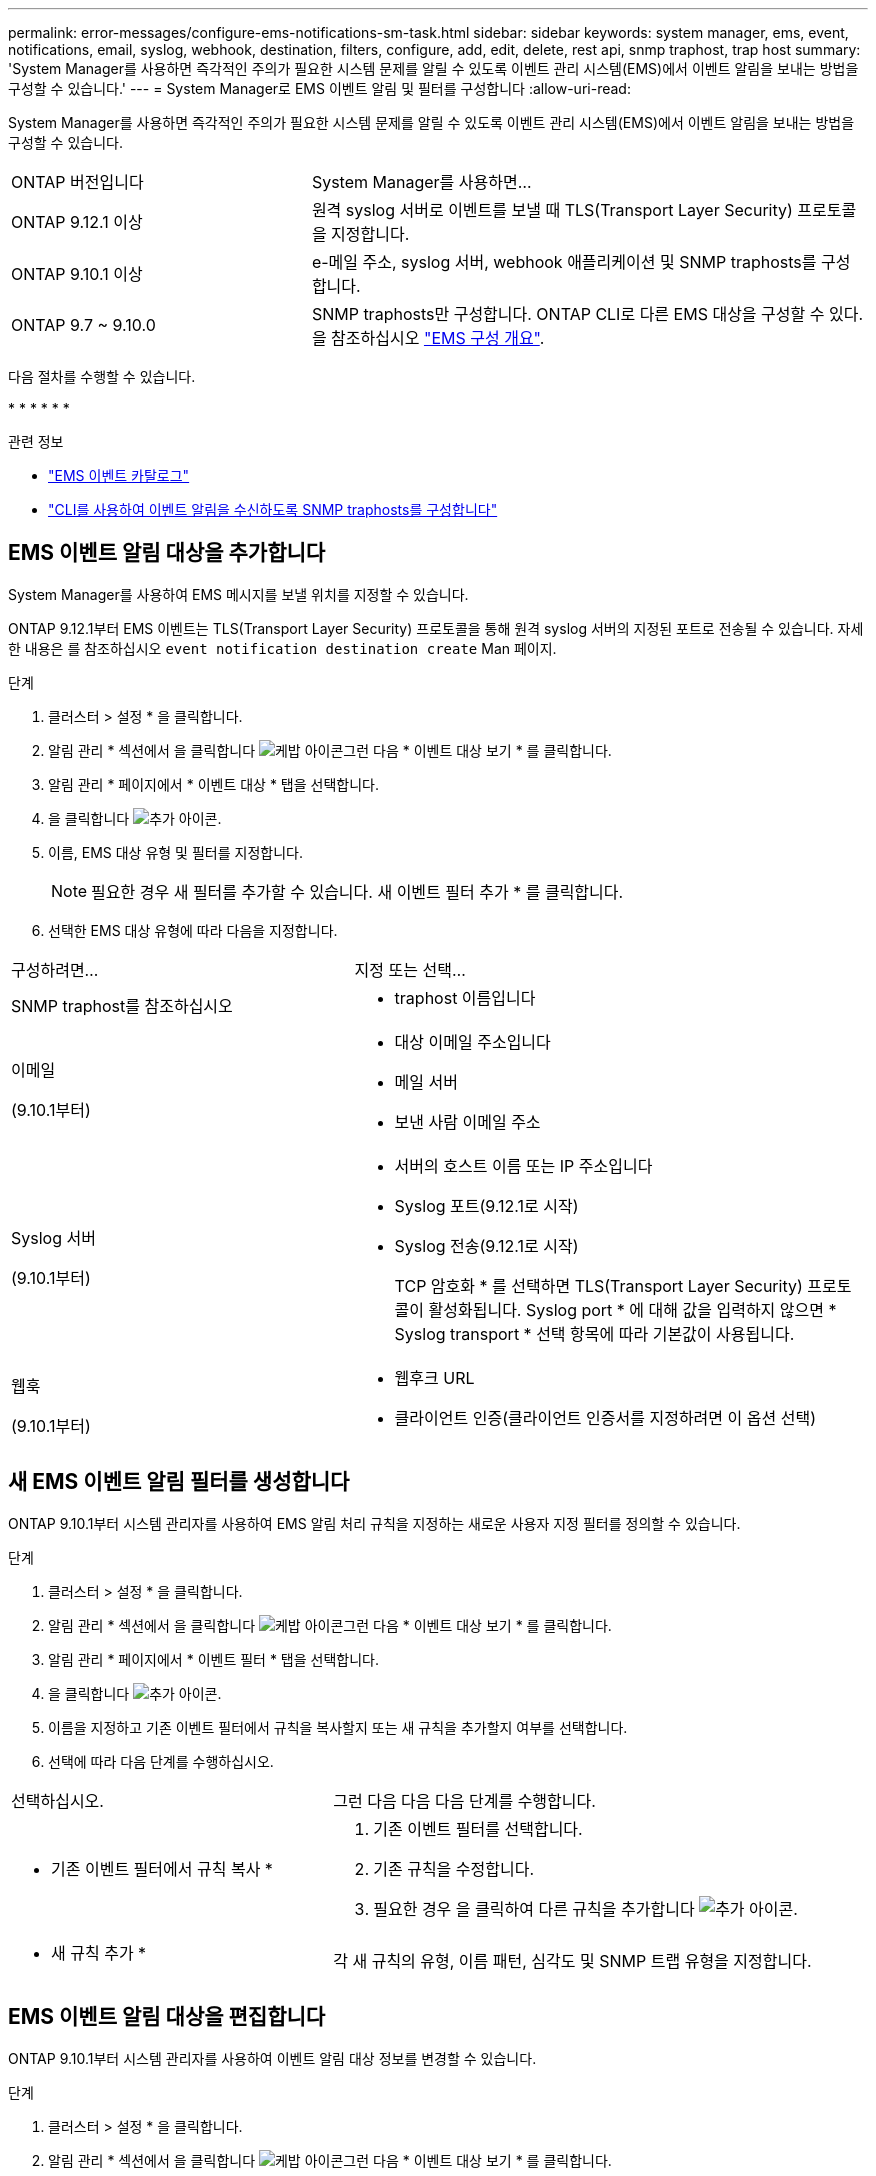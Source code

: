---
permalink: error-messages/configure-ems-notifications-sm-task.html 
sidebar: sidebar 
keywords: system manager, ems, event, notifications, email, syslog, webhook, destination, filters, configure, add, edit, delete, rest api, snmp traphost, trap host 
summary: 'System Manager를 사용하면 즉각적인 주의가 필요한 시스템 문제를 알릴 수 있도록 이벤트 관리 시스템(EMS)에서 이벤트 알림을 보내는 방법을 구성할 수 있습니다.' 
---
= System Manager로 EMS 이벤트 알림 및 필터를 구성합니다
:allow-uri-read: 


[role="lead"]
System Manager를 사용하면 즉각적인 주의가 필요한 시스템 문제를 알릴 수 있도록 이벤트 관리 시스템(EMS)에서 이벤트 알림을 보내는 방법을 구성할 수 있습니다.

[cols="35,65"]
|===


| ONTAP 버전입니다 | System Manager를 사용하면... 


 a| 
ONTAP 9.12.1 이상
 a| 
원격 syslog 서버로 이벤트를 보낼 때 TLS(Transport Layer Security) 프로토콜을 지정합니다.



 a| 
ONTAP 9.10.1 이상
 a| 
e-메일 주소, syslog 서버, webhook 애플리케이션 및 SNMP traphosts를 구성합니다.



 a| 
ONTAP 9.7 ~ 9.10.0
 a| 
SNMP traphosts만 구성합니다. ONTAP CLI로 다른 EMS 대상을 구성할 수 있다. 을 참조하십시오 link:index.html["EMS 구성 개요"].

|===
다음 절차를 수행할 수 있습니다.

* 
* 
* 
* 
* 
* 


.관련 정보
* https://library.netapp.com/ecm/ecm_get_file/ECMLP2876977["EMS 이벤트 카탈로그"]
* link:configure-snmp-traphosts-event-notifications-task.html["CLI를 사용하여 이벤트 알림을 수신하도록 SNMP traphosts를 구성합니다"]




== EMS 이벤트 알림 대상을 추가합니다

System Manager를 사용하여 EMS 메시지를 보낼 위치를 지정할 수 있습니다.

ONTAP 9.12.1부터 EMS 이벤트는 TLS(Transport Layer Security) 프로토콜을 통해 원격 syslog 서버의 지정된 포트로 전송될 수 있습니다. 자세한 내용은 를 참조하십시오 `event notification destination create` Man 페이지.

.단계
. 클러스터 > 설정 * 을 클릭합니다.
. 알림 관리 * 섹션에서 을 클릭합니다 image:../media/icon_kabob.gif["케밥 아이콘"]그런 다음 * 이벤트 대상 보기 * 를 클릭합니다.
. 알림 관리 * 페이지에서 * 이벤트 대상 * 탭을 선택합니다.
. 을 클릭합니다 image:../media/icon_add.gif["추가 아이콘"].
. 이름, EMS 대상 유형 및 필터를 지정합니다.
+

NOTE: 필요한 경우 새 필터를 추가할 수 있습니다. 새 이벤트 필터 추가 * 를 클릭합니다.

. 선택한 EMS 대상 유형에 따라 다음을 지정합니다.


[cols="40,60"]
|===


| 구성하려면… | 지정 또는 선택… 


 a| 
SNMP traphost를 참조하십시오
 a| 
* traphost 이름입니다




 a| 
이메일

(9.10.1부터)
 a| 
* 대상 이메일 주소입니다
* 메일 서버
* 보낸 사람 이메일 주소




 a| 
Syslog 서버

(9.10.1부터)
 a| 
* 서버의 호스트 이름 또는 IP 주소입니다
* Syslog 포트(9.12.1로 시작)
* Syslog 전송(9.12.1로 시작)
+
TCP 암호화 * 를 선택하면 TLS(Transport Layer Security) 프로토콜이 활성화됩니다. Syslog port * 에 대해 값을 입력하지 않으면 * Syslog transport * 선택 항목에 따라 기본값이 사용됩니다.





 a| 
웹훅

(9.10.1부터)
 a| 
* 웹후크 URL
* 클라이언트 인증(클라이언트 인증서를 지정하려면 이 옵션 선택)


|===


== 새 EMS 이벤트 알림 필터를 생성합니다

ONTAP 9.10.1부터 시스템 관리자를 사용하여 EMS 알림 처리 규칙을 지정하는 새로운 사용자 지정 필터를 정의할 수 있습니다.

.단계
. 클러스터 > 설정 * 을 클릭합니다.
. 알림 관리 * 섹션에서 을 클릭합니다 image:../media/icon_kabob.gif["케밥 아이콘"]그런 다음 * 이벤트 대상 보기 * 를 클릭합니다.
. 알림 관리 * 페이지에서 * 이벤트 필터 * 탭을 선택합니다.
. 을 클릭합니다 image:../media/icon_add.gif["추가 아이콘"].
. 이름을 지정하고 기존 이벤트 필터에서 규칙을 복사할지 또는 새 규칙을 추가할지 여부를 선택합니다.
. 선택에 따라 다음 단계를 수행하십시오.


[cols="40,60"]
|===


| 선택하십시오. | 그런 다음 다음 다음 단계를 수행합니다. 


 a| 
* 기존 이벤트 필터에서 규칙 복사 *
 a| 
. 기존 이벤트 필터를 선택합니다.
. 기존 규칙을 수정합니다.
. 필요한 경우 을 클릭하여 다른 규칙을 추가합니다 image:../media/icon_add.gif["추가 아이콘"].




 a| 
* 새 규칙 추가 *
 a| 
각 새 규칙의 유형, 이름 패턴, 심각도 및 SNMP 트랩 유형을 지정합니다.

|===


== EMS 이벤트 알림 대상을 편집합니다

ONTAP 9.10.1부터 시스템 관리자를 사용하여 이벤트 알림 대상 정보를 변경할 수 있습니다.

.단계
. 클러스터 > 설정 * 을 클릭합니다.
. 알림 관리 * 섹션에서 을 클릭합니다 image:../media/icon_kabob.gif["케밥 아이콘"]그런 다음 * 이벤트 대상 보기 * 를 클릭합니다.
. 알림 관리 * 페이지에서 * 이벤트 대상 * 탭을 선택합니다.
. 이벤트 대상 이름 옆에 있는 을 클릭합니다 image:../media/icon_kabob.gif["케밥 아이콘"]그런 다음 * 편집 * 을 클릭합니다.
. 이벤트 대상 정보를 수정한 다음 * 저장 * 을 클릭합니다.




== EMS 이벤트 알림 필터를 편집합니다

ONTAP 9.10.1.1부터 시스템 관리자를 사용하여 사용자 지정된 필터를 수정하여 이벤트 알림의 처리 방법을 변경할 수 있습니다.


NOTE: 시스템 정의 필터는 수정할 수 없습니다.

.단계
. 클러스터 > 설정 * 을 클릭합니다.
. 알림 관리 * 섹션에서 을 클릭합니다 image:../media/icon_kabob.gif["케밥 아이콘"]그런 다음 * 이벤트 대상 보기 * 를 클릭합니다.
. 알림 관리 * 페이지에서 * 이벤트 필터 * 탭을 선택합니다.
. 이벤트 필터 이름 옆에 있는 을 클릭합니다 image:../media/icon_kabob.gif["케밥 아이콘"]그런 다음 * 편집 * 을 클릭합니다.
. 이벤트 필터 정보를 수정한 다음 * 저장 * 을 클릭합니다.




== EMS 이벤트 알림 대상을 삭제한다

ONTAP 9.10.1부터 System Manager를 사용하여 EMS 이벤트 알림 대상을 삭제할 수 있습니다.


NOTE: SNMP 대상은 삭제할 수 없습니다.

.단계
. 클러스터 > 설정 * 을 클릭합니다.
. 알림 관리 * 섹션에서 을 클릭합니다 image:../media/icon_kabob.gif["케밥 아이콘"]그런 다음 * 이벤트 대상 보기 * 를 클릭합니다.
. 알림 관리 * 페이지에서 * 이벤트 대상 * 탭을 선택합니다.
. 이벤트 대상 이름 옆에 있는 을 클릭합니다 image:../media/icon_kabob.gif["케밥 아이콘"]그런 다음 * 삭제 * 를 클릭합니다.




== EMS 이벤트 알림 필터를 삭제한다

ONTAP 9.10.1부터 시스템 관리자를 사용하여 사용자 정의 필터를 삭제할 수 있습니다.


NOTE: 시스템 정의 필터는 삭제할 수 없습니다.

.단계
. 클러스터 > 설정 * 을 클릭합니다.
. 알림 관리 * 섹션에서 을 클릭합니다 image:../media/icon_kabob.gif["케밥 아이콘"]그런 다음 * 이벤트 대상 보기 * 를 클릭합니다.
. 알림 관리 * 페이지에서 * 이벤트 필터 * 탭을 선택합니다.
. 이벤트 필터 이름 옆에 있는 을 클릭합니다 image:../media/icon_kabob.gif["케밥 아이콘"]그런 다음 * 삭제 * 를 클릭합니다.

